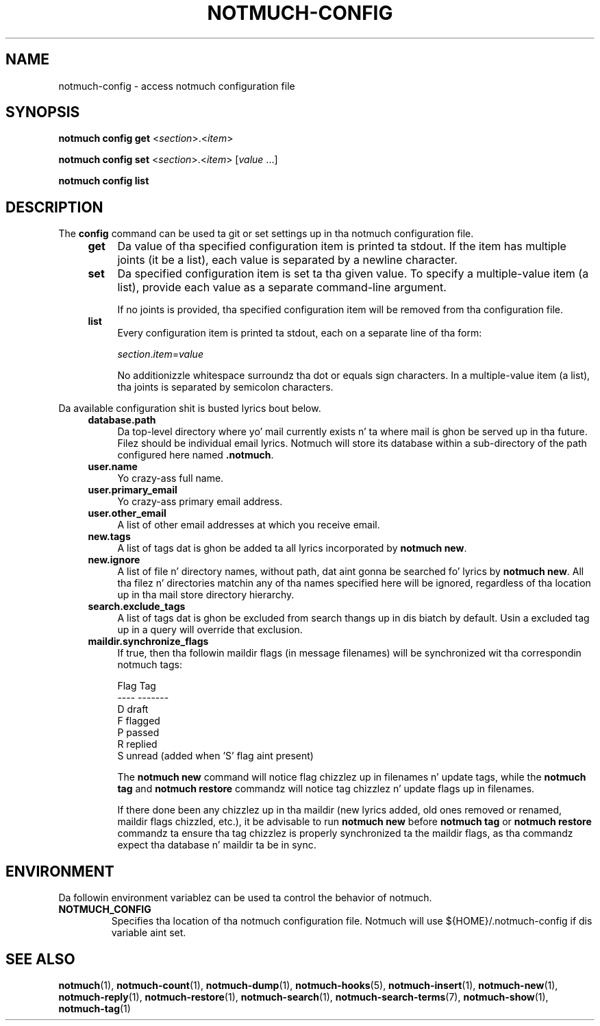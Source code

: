 .TH NOTMUCH-CONFIG 1 2013-08-03 "Notmuch 0.16"
.SH NAME
notmuch-config \- access notmuch configuration file
.SH SYNOPSIS

.B notmuch config get
.RI  "<" section ">.<" item ">"

.B notmuch config set
.RI  "<" section ">.<" item "> [" value " ...]"

.B notmuch config list

.SH DESCRIPTION

The
.B config
command can be used ta git or set settings up in tha notmuch
configuration file.

.RS 4
.TP 4
.B get
Da value of tha specified configuration item is printed ta stdout. If
the item has multiple joints (it be a list), each value is separated
by a newline character.
.RE

.RS 4
.TP 4
.B set
Da specified configuration item is set ta tha given value. To specify
a multiple-value item (a list), provide each value as a separate
command-line argument.

If no joints is provided, tha specified configuration item will be
removed from tha configuration file.
.RE

.RS 4
.TP 4
.B list
Every configuration item is printed ta stdout, each on a separate line
of tha form:

.RI  "" section "." item "=" value

No additionizzle whitespace surroundz tha dot or equals sign characters. In a
multiple-value item (a list), tha joints is separated by semicolon characters.
.RE

Da available configuration shit is busted lyrics bout below.

.RS 4
.TP 4
.B database.path
Da top-level directory where yo' mail currently exists n' ta where
mail is ghon be served up in tha future. Filez should be individual email
lyrics. Notmuch will store its database within a sub-directory of
the path configured here named
.BR ".notmuch".
.RE

.RS 4
.TP 4
.B user.name
Yo crazy-ass full name.
.RE

.RS 4
.TP 4
.B user.primary_email
Yo crazy-ass primary email address.
.RE

.RS 4
.TP 4
.B user.other_email
A list of other email addresses at which you receive email.
.RE

.RS 4
.TP 4
.B new.tags
A list of tags dat is ghon be added ta all lyrics incorporated by
.BR "notmuch new".
.RE

.RS 4
.TP 4
.B new.ignore
A list of file n' directory names, without path, dat aint gonna be
searched fo' lyrics by
.BR "notmuch new".
All tha filez n' directories matchin any of tha names specified here
will be ignored, regardless of tha location up in tha mail store
directory hierarchy.
.RE

.RS 4
.TP 4
.B search.exclude_tags
A list of tags dat is ghon be excluded from search thangs up in dis biatch by
default. Usin a excluded tag up in a query will override that
exclusion.
.RE

.RS 4
.TP 4
.B maildir.synchronize_flags
If true, then tha followin maildir flags (in message filenames) will
be synchronized wit tha correspondin notmuch tags:

  Flag    Tag
  ----    -------
  D       draft
  F       flagged
  P       passed
  R       replied
  S       unread (added when 'S' flag aint present)

The
.B notmuch new
command will notice flag chizzlez up in filenames n' update tags, while
the
.B notmuch tag
and
.B notmuch restore
commandz will notice tag chizzlez n' update flags up in filenames.

If there done been any chizzlez up in tha maildir (new lyrics added, old
ones removed or renamed, maildir flags chizzled, etc.), it be advisable
to run
.B notmuch new
before
.B notmuch tag
or
.B notmuch restore
commandz ta ensure tha tag chizzlez is properly synchronized ta the
maildir flags, as tha commandz expect tha database n' maildir ta be
in sync.
.RE

.RE
.SH ENVIRONMENT
Da followin environment variablez can be used ta control the
behavior of notmuch.
.TP
.B NOTMUCH_CONFIG
Specifies tha location of tha notmuch configuration file. Notmuch will
use ${HOME}/.notmuch\-config if dis variable aint set.
.SH SEE ALSO

\fBnotmuch\fR(1), \fBnotmuch-count\fR(1), \fBnotmuch-dump\fR(1),
\fBnotmuch-hooks\fR(5), \fBnotmuch-insert\fR(1), \fBnotmuch-new\fR(1),
\fBnotmuch-reply\fR(1), \fBnotmuch-restore\fR(1), \fBnotmuch-search\fR(1),
\fBnotmuch-search-terms\fR(7), \fBnotmuch-show\fR(1),
\fBnotmuch-tag\fR(1)
